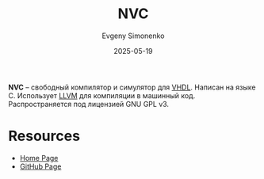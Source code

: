 :PROPERTIES:
:ID:       48233672-11eb-4ef7-8d40-da63258db518
:END:
#+TITLE: NVC
#+AUTHOR: Evgeny Simonenko
#+LANGUAGE: Russian
#+LICENSE: CC BY-SA 4.0
#+DATE: 2025-05-19
#+FILETAGS: :vhdl:

*NVC* -- свободный компилятор и симулятор для [[id:662ebbde-7dec-4240-a232-b5a0dafb6185][VHDL]]. Написан на языке C. Использует [[id:35d4f6e3-59f6-4388-a66d-54374aa389d2][LLVM]] для компиляции в машинный код. Распространяется под лицензией GNU GPL v3.

* Resources

- [[https://www.nickg.me.uk/nvc/][Home Page]]
- [[https://github.com/nickg/nvc][GitHub Page]]
